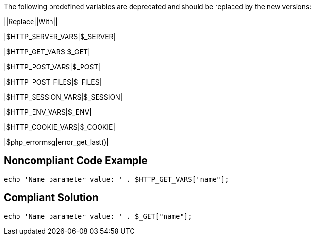 The following predefined variables are deprecated and should be replaced by the new versions:

||Replace||With||

|$HTTP_SERVER_VARS|$_SERVER|

|$HTTP_GET_VARS|$_GET|

|$HTTP_POST_VARS|$_POST|

|$HTTP_POST_FILES|$_FILES|

|$HTTP_SESSION_VARS|$_SESSION|

|$HTTP_ENV_VARS|$_ENV|

|$HTTP_COOKIE_VARS|$_COOKIE|

|$php_errormsg|error_get_last()|

== Noncompliant Code Example

----
echo 'Name parameter value: ' . $HTTP_GET_VARS["name"];
----

== Compliant Solution

----
echo 'Name parameter value: ' . $_GET["name"];
----
